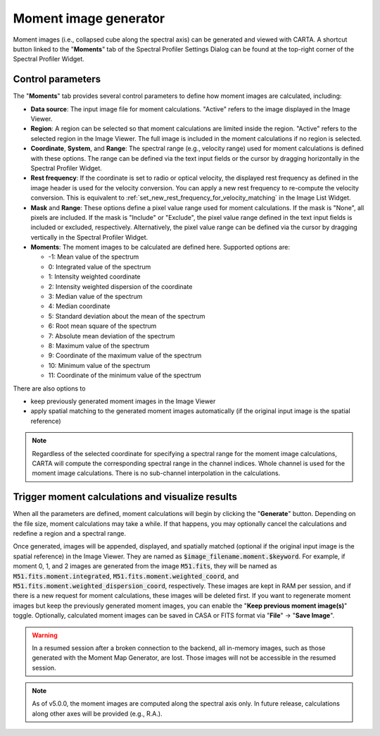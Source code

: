 .. _moment_generator:

Moment image generator
======================

Moment images (i.e., collapsed cube along the spectral axis) can be generated and viewed with CARTA. A shortcut button linked to the "**Moments**" tab of the Spectral Profiler Settings Dialog can be found at the top-right corner of the Spectral Profiler Widget. 

.. raw:: html

   <a href="_static/carta_fn_momentGenerator_tool.png" target="_blank">
       <img src="_static/carta_fn_momentGenerator_tool.png" 
           style="width:100%;height:auto;">
   </a>


Control parameters
------------------

The "**Moments**" tab provides several control parameters to define how moment images are calculated, including:
                
* **Data source**: The input image file for moment calculations. "Active" refers to the image displayed in the Image Viewer.
* **Region**: A region can be selected so that moment calculations are limited inside the region. "Active" refers to the selected region in the Image Viewer. The full image is included in the moment calculations if no region is selected.
* **Coordinate**, **System**, and **Range**: The spectral range (e.g., velocity range) used for moment calculations is defined with these options. The range can be defined via the text input fields or the cursor by dragging horizontally in the Spectral Profiler Widget.
* **Rest frequency**: If the coordinate is set to radio or optical velocity, the displayed rest frequency as defined in the image header is used for the velocity conversion. You can apply a new rest frequency to re-compute the velocity conversion. This is equivalent to :ref:`set_new_rest_frequency_for_velocity_matching` in the Image List Widget. 
* **Mask** and **Range**: These options define a pixel value range used for moment calculations. If the mask is "None", all pixels are included. If the mask is "Include" or "Exclude", the pixel value range defined in the text input fields is included or excluded, respectively. Alternatively, the pixel value range can be defined via the cursor by dragging vertically in the Spectral Profiler Widget.
* **Moments**: The moment images to be calculated are defined here. Supported options are:
                        
  - -1: Mean value of the spectrum
  - 0: Integrated value of the spectrum
  - 1: Intensity weighted coordinate
  - 2: Intensity weighted dispersion of the coordinate
  - 3: Median value of the spectrum
  - 4: Median coordinate
  - 5: Standard deviation about the mean of the spectrum
  - 6: Root mean square of the spectrum
  - 7: Absolute mean deviation of the spectrum
  - 8: Maximum value of the spectrum
  - 9: Coordinate of the maximum value of the spectrum
  - 10: Minimum value of the spectrum
  - 11: Coordinate of the minimum value of the spectrum

There are also options to

- keep previously generated moment images in the Image Viewer
- apply spatial matching to the generated moment images automatically (if the original input image is the spatial reference)


.. note::
   Regardless of the selected coordinate for specifying a spectral range for the moment image calculations, CARTA will compute the corresponding spectral range in the channel indices. Whole channel is used for the moment image calculations. There is no sub-channel interpolation in the calculations.





Trigger moment calculations and visualize results
-------------------------------------------------
When all the parameters are defined, moment calculations will begin by clicking the "**Generate**" button. Depending on the file size, moment calculations may take a while. If that happens, you may optionally cancel the calculations and redefine a region and a spectral range.

.. raw:: html

   <a href="_static/carta_fn_momentGenerator_tool2.png" target="_blank">
       <img src="_static/carta_fn_momentGenerator_tool2.png" 
           style="width:100%;height:auto;">
   </a>

Once generated, images will be appended, displayed, and spatially matched (optional if the original input image is the spatial reference) in the Image Viewer. They are named as :code:`$image_filename.moment.$keyword`. For example, if moment 0, 1, and 2 images are generated from the image :code:`M51.fits`, they will be named as :code:`M51.fits.moment.integrated`, :code:`M51.fits.moment.weighted_coord`, and :code:`M51.fits.moment.weighted_dispersion_coord`, respectively. These images are kept in RAM per session, and if there is a new request for moment calculations, these images will be deleted first. If you want to regenerate moment images but keep the previously generated moment images, you can enable the "**Keep previous moment image(s)**" toggle. Optionally, calculated moment images can be saved in CASA or FITS format via "**File**" -> "**Save Image**".


.. warning::
   In a resumed session after a broken connection to the backend, all in-memory images, such as those generated with the Moment Map Generator, are lost. Those images will not be accessible in the resumed session.

.. note::
   As of v5.0.0, the moment images are computed along the spectral axis only. In future release, calculations along other axes will be provided (e.g., R.A.). 